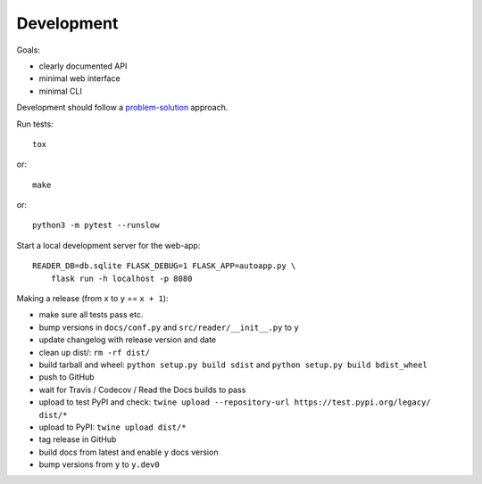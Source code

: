 
Development
===========

Goals:

* clearly documented API
* minimal web interface
* minimal CLI

Development should follow a problem-solution_ approach.

Run tests::

    tox

or::

    make

or::

    python3 -m pytest --runslow

Start a local development server for the web-app::

    READER_DB=db.sqlite FLASK_DEBUG=1 FLASK_APP=autoapp.py \
        flask run -h localhost -p 8080


.. _problem-solution: https://hintjens.gitbooks.io/scalable-c/content/chapter1.html#problem-what-do-we-do-next

Making a release (from ``x`` to ``y`` == ``x + 1``):

* make sure all tests pass etc.
* bump versions in ``docs/conf.py`` and ``src/reader/__init__.py`` to ``y``
* update changelog with release version and date
* clean up dist/: ``rm -rf dist/``
* build tarball and wheel: ``python setup.py build sdist`` and ``python setup.py build bdist_wheel``
* push to GitHub
* wait for Travis / Codecov / Read the Docs builds to pass
* upload to test PyPI and check: ``twine upload --repository-url https://test.pypi.org/legacy/ dist/*``
* upload to PyPI: ``twine upload dist/*``
* tag release in GitHub
* build docs from latest and enable ``y`` docs version
* bump versions from ``y`` to ``y.dev0``


